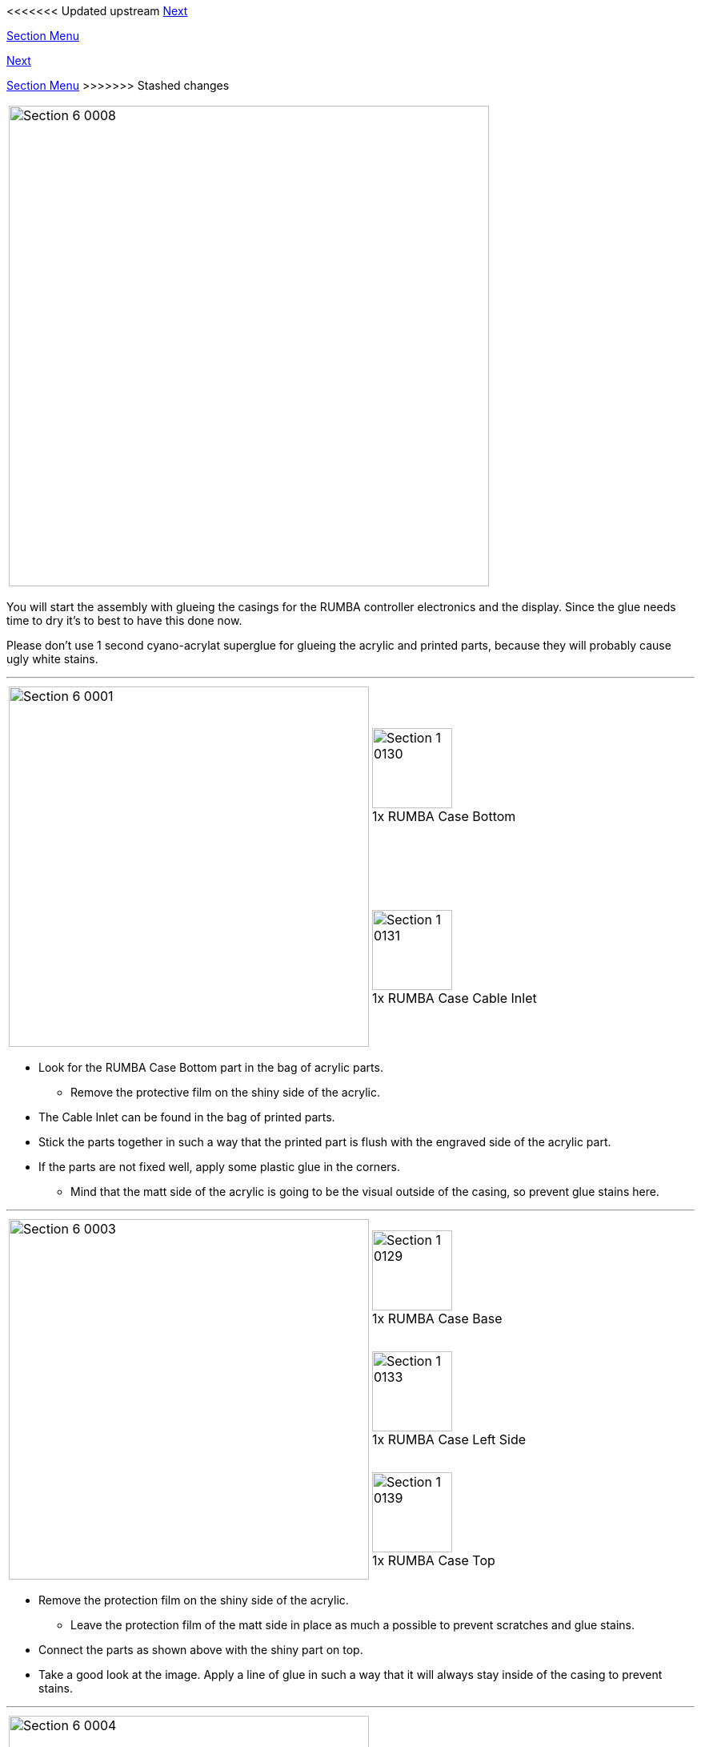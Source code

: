 <<<<<<< Updated upstream
link:/i3_Berlin/wiki/Section-2-Assembly-of-the-Y-Unit[Next]

link:/i3_Berlin/wiki/Section-1-Introduction[Section Menu]
=======
link:i3_Berlin/wiki/Section-2-Assembly-of-the-Y-Unit[Next]

link:i3_Berlin/wiki/Section-1-Introduction[Section Menu]
>>>>>>> Stashed changes

|====
|image:media/Section_6_0008.png[width=600]
|====

You will start the assembly with glueing the casings for the RUMBA controller electronics and the display. Since the glue needs time to dry it's to best to have this done now. 

Please don't use 1 second cyano-acrylat superglue for glueing the acrylic and printed parts, because they will probably cause ugly white stains.

''''
<<<<

|====
1.2+|image:media/Section_6_0001.png[width=450]|
image:media/Section_1_0130.png[width=100] +
1x RUMBA Case Bottom
|
image:media/Section_1_0131.png[width=100] +
1x RUMBA Case Cable Inlet
|====

* Look for the RUMBA Case Bottom part in the bag of acrylic parts.
** Remove the protective film on the shiny side of the acrylic.
* The Cable Inlet can be found in the bag of printed parts. 
* Stick the parts together in such a way that the printed part is flush with the engraved side of the acrylic part. 
* If the parts are not fixed well, apply some plastic glue in the corners. 
** Mind that the matt side of the acrylic is going to be the visual outside of the casing, so prevent glue stains here. 

'''''
<<<

|====
1.3+|image:media/Section_6_0003.png[width=450]|
image:media/Section_1_0129.png[width=100] +
1x RUMBA Case Base
|
image:media/Section_1_0133.png[width=100] +
1x RUMBA Case Left Side
|
image:media/Section_1_0139.png[width=100] +
1x RUMBA Case Top
|====

* Remove the protection film on the shiny side of the acrylic.
** Leave the protection film of the matt side in place as much a possible to prevent scratches and glue stains.
* Connect the parts as shown above with the shiny part on top.
* Take a good look at the image. Apply a line of glue in such a way that it will always stay inside of the casing to prevent stains. 


''''
<<<

|====
1.1+|image:media/Section_6_0004.png[width=450]|
image:media/Section_1_0135.png[width=100] +
1x RUMBA Case Right Side
|
image:media/Section_1_0137.png[width=100] +
1x RUMBA Case Side Top
|====

* Flip up the 3 sides as shown in the picture above, and push them well in place. 
* Prepare a line of glue on the two left corners.
* Remove the protective film of the acrylic parts.
* Push in the small piece as shown.
** Apply glue if necessary.
* Put 3 lines of glue on the shiny side of the big part as preparation. 

''''
<<<<

|====
1.1+|image:media/Section_6_0005.png[width=450]|
image:media/Section_1_0132.png[width=100] +
2x RUMBA Case Corner
|====

* Put the Rigt Side of the case into position
** It's done easiest to put the lower corner first and turn in the part in counter clockwise direction looking from the top. 
* Slide in the 3D printed corners. 
* Put extra glue into all the corners to secure strength.
* Fix all the parts with some tape where needed and leave it to dry. 

''''
<<<<

|====
1.3+|image:media/Section_6_0006.png[width=450]|
image:media/Section_1_0134.png[width=100] +
1x RUMBA Case Lid
|
image:media/Section_1_0140.png[width=100] +
1x RUMBA Case FanHolder
|
image:media/Section_1_0141.png[width=100] +
1x 40mm Fan
|====

* Glue the FanHolder on the shiny side of the RUMBA Case Lid. 
** Putting the fan first helps aliging the position of the fan holder
** Note that the fan should NOT be glued to anything
** The fan can be found in the box of the RAMPS electronics
** Putting the sticker of the fan towards the outlet is recommended. Like that it will suck out are from the casing instead of blowing it in. An airstream like this reduces dust accumulations. 
** You can leave the fan. 
* The casing is now finished. The remaining parts will be glued later in the wiring section. 

''''
<<<<

|====
1.5+|image:media/Section_6_0010.png[width=450]|
image:media/Section_1_0114.png[width=100] +
1x Display Case Base
|
image:media/Section_1_0122.png[width=100] +
1x Display Case Left
|
image:media/Section_1_0115.png[width=100] +
1x Display Case Back
|
image:media/Section_1_0118.png[width=100] +
1x Display Case Front
|
image:media/Section_1_0123.png[width=100] +
1x Display Case Right
|====

* Remove the protective film from the shiny side of the acrylic parts.
** It's best to leave the protective film on the matt side.
* Put them together as shown above.
* Apply a line of glue on the exact place as shown above.

''''
<<<<

|====
1.1+|image:media/Section_6_0011.png[width=450]|
image:media/Section_1_0116.png[width=100] +
1x Display Case Corner
|====

* Flip up the sides. 
* Put in the corner and glue it
* Apply some extra glue in the inner corners of the case to secure strength
* Put tape where needed and let the case dry. 

''''
<<<<

|====
1.2+|image:media/Section_6_0012.png[width=450]|
image:media/Section_1_0125.png[width=100] +
1x Display Case Top Base
|
image:media/Section_1_0126.png[width=100] +
1x Display Case Top Bottom
|====

* Remove all the protective films, but leave the film on the matt side of the Top Bottom part. 
* Glue the two parts together, take care of alignment.

''''
<<<<

|====
1.2+|image:media/Section_6_0013.png[width=450]|
image:media/Section_1_0127.png[width=100] +
1x Display Case Window
|
image:media/Section_1_0128.png[width=100] +
1x Display Case Top
|====

* Remove only the protective film from the shiny side of the top part
* Put the window part without glueing it.
* Glue the top part to the base, take care of the alignment.
* Remove the protective film from one side of the window part and glue it to the base.
* Double check alignment of all the parts and leave it to dry. 

''''
<<<<

|====
1.2+|image:media/Section_6_0014.png[width=450]|
image:media/Section_1_0005.png[width=100] +
1x Graphic LCD Controller
|
image:media/Section_1_0142.png[width=100] +
4x Display spacer
|====

* The following steps should only be done when the glue is dry, some hours after the previous step.
* Put the Display Spacers onto the display. 
* Slide the Display into the casing as shown below.
* Close the casing with the lid, but don't glue it. 

|====
|image:media/Section_6_0015.png[width=450]
|====

''''
<<<<

|====
1.4+|image:media/Section_6_0016.png[width=450]|
image:media/Section_1_0119.png[width=100] +
1x Knob Base
|
image:media/Section_1_0124.png[width=100] +
1x Knob Support
|
image:media/Section_1_0121.png[width=100] +
1x Knob Rim
|
image:media/Section_1_0120.png[width=100] +
1x Knob Cushion
|====

* Put the Rim onto the Base and apply some little drips of 1 second super glue to the inner corner. 
** Make sure that you don't leave glue stains
* Glue the Support to the Base with some drips of 1 second super glue
* Glue the Cushion to the Support with super glue.

''''
<<<<

|====
1.2+|image:media/Section_6_0017.png[width=450]|
image:media/Section_1_0117.png[width=100] +
2x Display Case Foot
|====

* Push the Knob onto the shaft of the Display Controller.
* Push the feet into the casing. Apply plastic glue if necessary.

That's it for this section. In the next section you will start mounting the Y-Axis.


<<<<<<< Updated upstream
link:/i3_Berlin/wiki/Section-2-Assembly-of-the-Y-Unit[Next]
=======
link:i3_Berlin/wiki/Section-2-Assembly-of-the-Y-Unit[Next]
>>>>>>> Stashed changes
